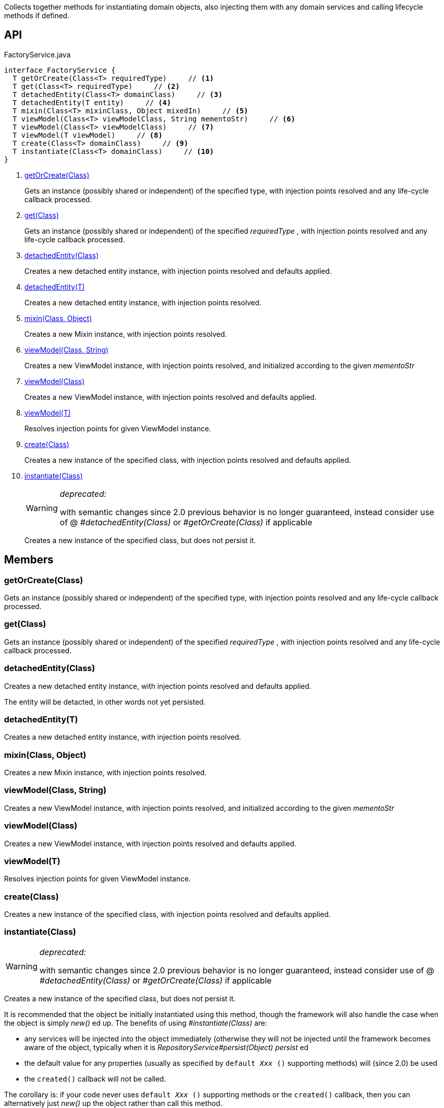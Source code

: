 :Notice: Licensed to the Apache Software Foundation (ASF) under one or more contributor license agreements. See the NOTICE file distributed with this work for additional information regarding copyright ownership. The ASF licenses this file to you under the Apache License, Version 2.0 (the "License"); you may not use this file except in compliance with the License. You may obtain a copy of the License at. http://www.apache.org/licenses/LICENSE-2.0 . Unless required by applicable law or agreed to in writing, software distributed under the License is distributed on an "AS IS" BASIS, WITHOUT WARRANTIES OR  CONDITIONS OF ANY KIND, either express or implied. See the License for the specific language governing permissions and limitations under the License.

Collects together methods for instantiating domain objects, also injecting them with any domain services and calling lifecycle methods if defined.

== API

[source,java]
.FactoryService.java
----
interface FactoryService {
  T getOrCreate(Class<T> requiredType)     // <.>
  T get(Class<T> requiredType)     // <.>
  T detachedEntity(Class<T> domainClass)     // <.>
  T detachedEntity(T entity)     // <.>
  T mixin(Class<T> mixinClass, Object mixedIn)     // <.>
  T viewModel(Class<T> viewModelClass, String mementoStr)     // <.>
  T viewModel(Class<T> viewModelClass)     // <.>
  T viewModel(T viewModel)     // <.>
  T create(Class<T> domainClass)     // <.>
  T instantiate(Class<T> domainClass)     // <.>
}
----

<.> xref:#getOrCreate__Class[getOrCreate(Class)]
+
--
Gets an instance (possibly shared or independent) of the specified type, with injection points resolved and any life-cycle callback processed.
--
<.> xref:#get__Class[get(Class)]
+
--
Gets an instance (possibly shared or independent) of the specified _requiredType_ , with injection points resolved and any life-cycle callback processed.
--
<.> xref:#detachedEntity__Class[detachedEntity(Class)]
+
--
Creates a new detached entity instance, with injection points resolved and defaults applied.
--
<.> xref:#detachedEntity__T[detachedEntity(T)]
+
--
Creates a new detached entity instance, with injection points resolved.
--
<.> xref:#mixin__Class_Object[mixin(Class, Object)]
+
--
Creates a new Mixin instance, with injection points resolved.
--
<.> xref:#viewModel__Class_String[viewModel(Class, String)]
+
--
Creates a new ViewModel instance, with injection points resolved, and initialized according to the given _mementoStr_
--
<.> xref:#viewModel__Class[viewModel(Class)]
+
--
Creates a new ViewModel instance, with injection points resolved and defaults applied.
--
<.> xref:#viewModel__T[viewModel(T)]
+
--
Resolves injection points for given ViewModel instance.
--
<.> xref:#create__Class[create(Class)]
+
--
Creates a new instance of the specified class, with injection points resolved and defaults applied.
--
<.> xref:#instantiate__Class[instantiate(Class)]
+
--
[WARNING]
====
[red]#_deprecated:_#

with semantic changes since 2.0 previous behavior is no longer guaranteed, instead consider use of @ _#detachedEntity(Class)_ or _#getOrCreate(Class)_ if applicable
====

Creates a new instance of the specified class, but does not persist it.
--

== Members

[#getOrCreate__Class]
=== getOrCreate(Class)

Gets an instance (possibly shared or independent) of the specified type, with injection points resolved and any life-cycle callback processed.

[#get__Class]
=== get(Class)

Gets an instance (possibly shared or independent) of the specified _requiredType_ , with injection points resolved and any life-cycle callback processed.

[#detachedEntity__Class]
=== detachedEntity(Class)

Creates a new detached entity instance, with injection points resolved and defaults applied.

The entity will be detacted, in other words not yet persisted.

[#detachedEntity__T]
=== detachedEntity(T)

Creates a new detached entity instance, with injection points resolved.

[#mixin__Class_Object]
=== mixin(Class, Object)

Creates a new Mixin instance, with injection points resolved.

[#viewModel__Class_String]
=== viewModel(Class, String)

Creates a new ViewModel instance, with injection points resolved, and initialized according to the given _mementoStr_

[#viewModel__Class]
=== viewModel(Class)

Creates a new ViewModel instance, with injection points resolved and defaults applied.

[#viewModel__T]
=== viewModel(T)

Resolves injection points for given ViewModel instance.

[#create__Class]
=== create(Class)

Creates a new instance of the specified class, with injection points resolved and defaults applied.

[#instantiate__Class]
=== instantiate(Class)

[WARNING]
====
[red]#_deprecated:_#

with semantic changes since 2.0 previous behavior is no longer guaranteed, instead consider use of @ _#detachedEntity(Class)_ or _#getOrCreate(Class)_ if applicable
====

Creates a new instance of the specified class, but does not persist it.

It is recommended that the object be initially instantiated using this method, though the framework will also handle the case when the object is simply _new()_ ed up. The benefits of using _#instantiate(Class)_ are:

* any services will be injected into the object immediately (otherwise they will not be injected until the framework becomes aware of the object, typically when it is _RepositoryService#persist(Object) persist_ ed
* the default value for any properties (usually as specified by `default _Xxx_ ()` supporting methods) will (since 2.0) be used
* the `created()` callback will not be called.

The corollary is: if your code never uses `default _Xxx_ ()` supporting methods or the `created()` callback, then you can alternatively just _new()_ up the object rather than call this method.

